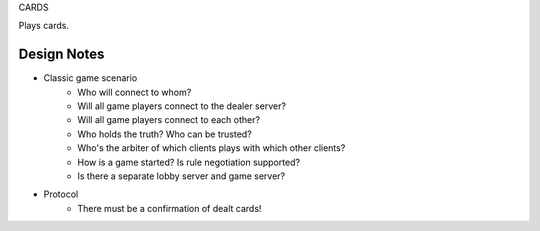 CARDS

Plays cards.

Design Notes
============
- Classic game scenario
    - Who will connect to whom?
    - Will all game players connect to the dealer server?
    - Will all game players connect to each other?
    - Who holds the truth? Who can be trusted?
    - Who's the arbiter of which clients plays with which other clients?
    - How is a game started? Is rule negotiation supported?
    - Is there a separate lobby server and game server?
- Protocol
    - There must be a confirmation of dealt cards!
